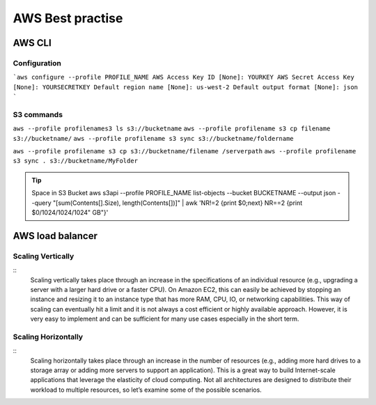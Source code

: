 .. _awsbest:

AWS Best practise
=================

AWS CLI
-------

Configuration
~~~~~~~~~~~~~~
```aws configure --profile PROFILE_NAME
AWS Access Key ID [None]: YOURKEY
AWS Secret Access Key [None]: YOURSECRETKEY
Default region name [None]: us-west-2
Default output format [None]: json
```


S3 commands
~~~~~~~~~~~~
``aws --profile profilenames3 ls s3://bucketname``
``aws --profile profilename s3 cp filename s3://bucketname/``
``aws --profile profilename s3 sync s3://bucketname/foldername``


``aws --profile profilename s3 cp s3://bucketname/filename /serverpath``
``aws --profile profilename s3 sync . s3://bucketname/MyFolder``

.. Tip::

    Space in S3 Bucket  
    aws s3api --profile PROFILE_NAME list-objects --bucket BUCKETNAME --output json --query "[sum(Contents[].Size), length(Contents[])]" | awk 'NR!=2 {print $0;next} NR==2 {print $0/1024/1024/1024" GB"}'


AWS load balancer
-----------------

Scaling Vertically
~~~~~~~~~~~~~~~~~~
:: 
	Scaling vertically takes place through an increase in the specifications of an individual resource (e.g., upgrading a server with a larger hard drive or a faster CPU). On Amazon EC2, this can easily be achieved by stopping an instance and resizing it to an instance type that has more RAM, CPU, IO, or networking capabilities. This way of scaling can eventually hit a limit and it is not always a cost efficient or highly available approach. However, it is very easy to implement and can be sufficient for many use cases especially in the short term.

Scaling Horizontally
~~~~~~~~~~~~~~~~~~~~
::
	Scaling horizontally takes place through an increase in the number of resources (e.g., adding more hard drives to a storage array or adding more servers to support an application). This is a great way to build Internet-scale applications that leverage the elasticity of cloud computing. Not all architectures are designed to distribute their workload to multiple resources, so let’s examine some of the possible scenarios.